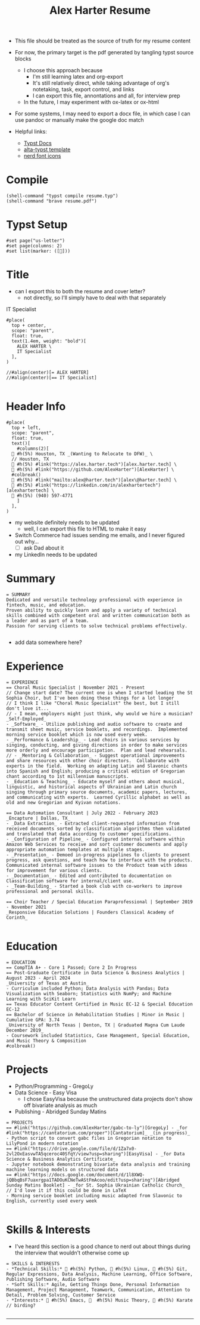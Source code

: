 #+TITLE:Alex Harter Resume
#+PROPERTY: header-args :tangle ~/Projects/Resume/resume.typ
- This file should be treated as the source of truth for my resume content
- For now, the primary target is the pdf generated by tangling typst source blocks
  - I choose this approach because
    - I'm still learning latex and org-export
    - It's still relatively direct, while taking advantage of org's notetaking, task, export control, and links
    - I can export this file, annontations and all, for interview prep
  - In the future, I may experiment with ox-latex or ox-html
- For some systems, I may need to export a docx file, in which case I can use pandoc or manually make the google doc match

- Helpful links:
  - [[https://typst.app/docs/reference/][Typst Docs]]
  - [[https://github.com/GeorgeHoneywood/alta-typst][alta-typst template]]
  - [[https://www.nerdfonts.com/cheat-sheet][nerd font icons]]
* Compile
#+BEGIN_SRC elisp :tangle no :results no
  (shell-command "typst compile resume.typ")
  (shell-command "brave resume.pdf")
#+END_SRC

#+RESULTS:
: 0

* Typst Setup
#+BEGIN_SRC typst-ts
  #set page("us-letter")
  #set page(columns: 2)
  #set list(marker: ([󱞩]))
#+END_SRC
* Title
- can I export this to both the resume and cover letter?
  - not directly, so I'll simply have to deal with that separately
IT Specialist

#+BEGIN_SRC typst-ts
  #place(
    top + center,
    scope: "parent",
    float: true,
    text(1.4em, weight: "bold")[
      ALEX HARTER \
      IT Specialist
    ],
  )

  //#align(center)[= ALEX HARTER]
  //#align(center)[== IT Specialist]

#+END_SRC

* Header Info
#+BEGIN_SRC typst-ts
  #place(
    top + left,
    scope: "parent",
    float: true,
    text()[
      #columns(2)[
	 #h(5%) Houston, TX _(Wanting to Relocate to DFW)_ \
	// Houston, TX
	 #h(5%) #link("https://alex.harter.tech")[alex.harter.tech] \
	 #h(5%) #link("https://github.com/AlexHarter")[AlexHarter] \
	#colbreak()
	󰇮 #h(5%) #link("mailto:alex@harter.tech")[alex\@harter.tech] \
	 #h(5%) #link("https://linkedin.com/in/alexhartertech")[alexhartertech] \
	 #h(5%) (940) 597-4771
      ]
    ],
  )
#+END_SRC
- my website definitely needs to be updated
  - well, I can export this file to HTML to make it easy
- Switch Commerce had issues sending me emails, and I never figured out why...
  - [ ] ask Dad about it
- my LinkedIn needs to be updated
* Summary
#+BEGIN_SRC typst-ts
  = SUMMARY
  Dedicated and versatile technology professional with experience in fintech, music, and education.
  Proven ability to quickly learn and apply a variety of technical skills combined with competent oral and written communication both as a leader and as part of a team.
  Passion for serving clients to solve technical problems effectively.
  
#+END_SRC
- add data somewhere here?
* Experience
#+BEGIN_SRC typst-ts 
  = EXPERIENCE
  == Choral Music Specialist | November 2021 - Present
  // Change start date? The current one is when I started leading the St Sophia Choir, but I've been doing these things for a lot longer
  // I think I like "Choral Music Specialist" the best, but I still don't love it...
  // - I mean, employers might just think, why would we hire a musician?
  _Self-Employed_
  - _Software_ - Utilize publishing and audio software to create and transmit sheet music, service booklets, and recordings.  Implemented morning service booklet which is now used every week.
  - _Performance & Leadership_ - Lead choirs in various services by singing, conducting, and giving directions in order to make services more orderly and encourage participation.  Plan and lead rehearsals.
  // - _Mentoring & Collaboration_ - Suggest operational improvements and share resources with other choir directors.  Collaborate with experts in the field.  Working on adapting Latin and Slavonic chants into Spanish and English; producing a critical edition of Gregorian chant according to 1st millennium manuscripts.
  - _Education & Teaching_ - Educate myself and others about musical, linguistic, and historical aspects of Ukrainian and Latin church singing through primary source documents, academic papers, lectures, and communicating with experts.  Learned Cyrillic alphabet as well as old and new Gregorian and Kyivan notations.

  == Data Automation Consultant | July 2022 - February 2023
  _Encapture | Dallas, TX_
  - _Data Extraction_ - Extracted client-requested information from received documents sorted by classification algorithms then validated and translated that data according to customer specifications.
  - _Configuration of Pipeline_ - Configured internal software within Amazon Web Services to receive and sort customer documents and apply appropriate automation templates at multiple stages.
  - _Presentation_ - Demoed in-progress pipelines to clients to present progress, ask questions, and teach how to interface with the products.  Communicated internal software issues to the Product team with ideas for improvement for various clients.
  - _Documentation_ - Edited and contributed to documentation on Classification software for internal/client use.
  - _Team-Building_ - Started a book club with co-workers to improve professional and personal skills.

  == Choir Teacher / Special Education Paraprofessional | September 2019 - November 2021
  _Responsive Education Solutions | Founders Classical Academy of Corinth_
  
#+END_SRC
* Education
#+BEGIN_SRC typst-ts
  = EDUCATION
  == CompTIA A+ - Core 1 Passed; Core 2 In Progress
  == Post-Graduate Certificate in Data Science & Business Analytics | August 2023 - April 2024
  _University of Texas at Austin_
  - Curriculum included Python; Data Analysis with Pandas; Data Visualization with Seaborn; Statistics with NumPy; and Machine Learning with SciKit Learn
  == Texas Educator Content Certified in Music EC-12 & Special Education EC-12
  == Bachelor of Science in Rehabilitation Studies | Minor in Music | Cumulative GPA: 3.74
  _University of North Texas | Denton, TX | Graduated Magna Cum Laude December 2019_
  - Coursework included Statistics, Case Management, Special Education, and Music Theory & Composition
  #colbreak()
#+END_SRC
* Projects
- Python/Programming - GregoLy
- Data Science - Easy Visa
  - I chose EasyVisa because the unstructured data projects don't show off bivariate analysis as much
- Publishing - Abridged Sunday Matins
#+BEGIN_SRC typst-ts
  = PROJECTS
  == #link("https://github.com/AlexHarter/gabc-to-ly")[GregoLy] - _for #link("https://cantatorium.com/proper")[Cantatorium]_ _(in progress)_
  - Python script to convert gabc files in Gregorian notation to LilyPond in modern notation
  == #link("https://drive.google.com/file/d/1Za7x0-2vl2OxEasvwTA5qceroc40SfqY/view?usp=sharing")[EasyVisa] - _for Data Science & Business Analytics Certificate_
  - Jupyter notebook demonstrating bivariate data analysis and training machine learning models on structured data
  == #link("https://docs.google.com/document/d/1l8XWQ-jQBbqBsF7uaxrgpa1TADOuKCNeTwAStFmAcoo/edit?usp=sharing")[Abridged Sunday Matins Booklet] - _for St. Sophia Ukrainian Catholic Church_
  // I'd love it if this could be done in LaTeX
  - Morning service booklet including music adapted from Slavonic to English, currently used every week
  
#+END_SRC
* Skills & Interests
- I've heard this section is a good chance to nerd out about things during the interview that wouldn't otherwise come up
#+BEGIN_SRC typst-ts
  = SKILLS & INTERESTS
  - *Technical Skills:*  #h(5%) Python,  #h(5%) Linux,  #h(5%) Git, Regular Expressions, Data Analysis, Machine Learning, Office Software, Publishing Software, Audio Software
  - *Soft Skills:* Agile, Getting Things Done, Personal Information Management, Project Management, Teamwork, Communication, Attention to Detail, Problem Solving, Customer Service
  - *Interests:*  #h(5%) Emacs,   #h(5%) Music Theory, 󰠬 #h(5%) Karate
  // birding?

#+END_SRC

-----

#+BEGIN_COMMENT
I feel embarrased I don't have more projects to show.  Alma suggested to look up positives to having ADHD and work that into my resume.  I could focus on getting my half-finished projects to minimum viable product level as quickly as I can.

I also feel a bit lost and my job title and really how to market myself.  I did this Data Science certificate, but now I'm working on my A+, which is kind of a different thing.  Add music to that, and I look like a mess.
- Potential titles:
  - IT Specialist
    - For this play up my customer service, and personal passion, e.g. homelab, Linux, music stuff
    - Maybe add something like "IT/Data"?
      - But again, an employer is going expect Excel and SQL, and probably Cloud too
  - Data Analyst
    - I feel like I can't use this until I have an Excel project
  - Data Scientist
  - Python Developer
    - Really emphasize my certificate with the DS libraries
    - I feel like I need a more significant project though
- Final Decision: IT Specialist
  - it's the one I'm most qualified for, because I am a jack of all trades right now, and the Python/Data stuff defnitely still looks good
- for each of the "claims" on my resume, make comment about which story illustrates it, just like a persuasive essay
#+END_COMMENT

